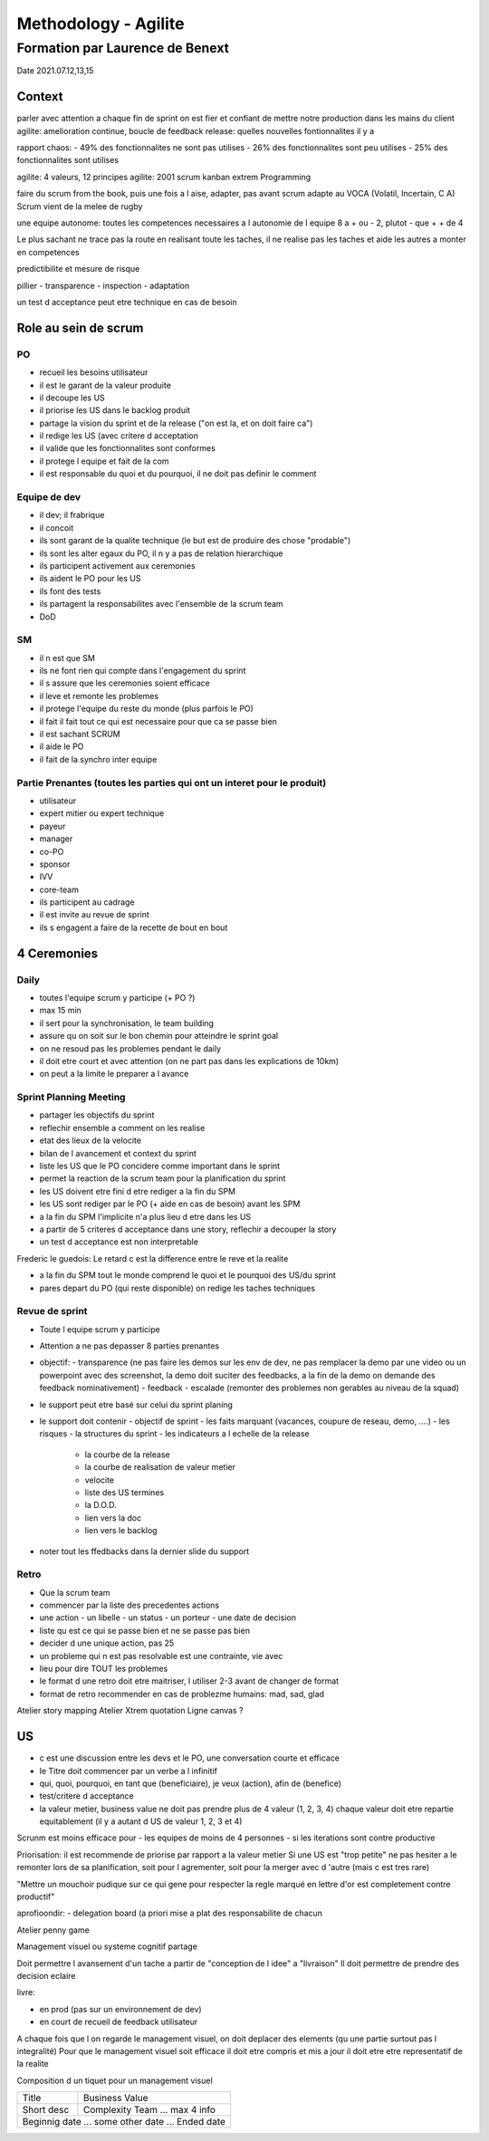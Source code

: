 Methodology - Agilite
#####################

Formation par Laurence de Benext
********************************

Date 2021.07.12,13,15

Context
=======

parler avec attention
a chaque fin de sprint on est fier et confiant de mettre notre production dans les mains du client
agilite: amelioration continue, boucle de feedback
release: quelles nouvelles fontionnalites il y a 

rapport chaos:
- 49% des fonctionnalites ne sont pas utilises
- 26% des fonctionnalites sont peu utilises
- 25% des fonctionnalites sont utilises

agilite: 4 valeurs, 12 principes
agilite: 2001
scrum
kanban
extrem Programming

faire du scrum from the book, puis une fois a l aise, adapter, pas avant
scrum adapte au VOCA (Volatil, Incertain, C A)
Scrum vient de la melee de rugby 

une equipe autonome: toutes les competences necessaires a l autonomie de l equipe
8 a + ou - 2, plutot - que +
+ de 4

Le plus sachant ne trace pas la route en realisant toute les taches, il ne realise pas les taches et aide les autres a monter en competences

predictibilite et mesure de risque

pillier
- transparence
- inspection
- adaptation

un test d acceptance peut etre technique en cas de besoin

Role au sein de scrum
=====================

PO
---

- recueil les besoins utilisateur
- il est le garant de la valeur produite
- il decoupe les US
- il priorise les US dans le backlog produit
- partage la vision du sprint et de la release ("on est la, et on doit faire ca")
- il redige les US (avec critere d acceptation
- il valide que les fonctionnalites sont conformes
- il protege l equipe et fait de la com
- il est responsable du quoi et du pourquoi, il ne doit pas definir le comment

Equipe de dev
--------------

- il dev; il frabrique
- il concoit
- ils sont garant de la qualite technique (le but est de produire des chose "prodable")
- ils sont les alter egaux du PO, il n y a pas de relation hierarchique
- ils participent activement aux ceremonies
- ils aident le PO pour les US
- ils font des tests
- ils partagent la responsabilites avec l'ensemble de la scrum team
- DoD

SM
---

- il n est que SM
- ils ne font rien qui compte dans l'engagement du sprint
- il s assure que les ceremonies soient efficace
- il leve et remonte les problemes
- il protege l'equipe du reste du monde (plus parfois le PO)
- il fait il fait tout ce qui est necessaire pour que ca se passe bien
- il est sachant SCRUM
- il aide le PO
- il fait de la synchro inter equipe

Partie Prenantes (toutes les parties qui ont un interet pour le produit)
-------------------------------------------------------------------------

- utilisateur
- expert mitier ou expert technique
- payeur
- manager
- co-PO
- sponsor
- IVV
- core-team

- ils participent au cadrage
- il est invite au revue de sprint
- ils s engagent a faire de la recette de bout en bout

4 Ceremonies
============

Daily
-----

- toutes l'equipe scrum y participe (+ PO ?)
- max 15 min
- il sert pour la synchronisation, le team building
- assure qu on soit sur le bon chemin pour atteindre le sprint goal
- on ne resoud pas les problemes pendant le daily
- il doit etre court et avec attention (on ne part pas dans les explications de 10km)
- on peut a la limite le preparer a l avance

Sprint Planning Meeting
------------------------

- partager les objectifs du sprint
- reflechir ensemble a comment on les realise
- etat des lieux de la velocite
- bilan de l avancement et context du sprint
- liste les US que le PO concidere comme important dans le sprint
- permet la reaction de la scrum team pour la planification du sprint
- les US doivent etre fini d etre rediger a la fin du SPM
- les US sont rediger par le PO (+ aide en cas de besoin) avant les SPM
- a la fin du SPM l'implicite n'a plus lieu d etre dans les US
- a partir de 5 criteres d acceptance dans une story, reflechir a decouper la story
- un test d acceptance est non interpretable

Frederic le guedois: Le retard c est la difference entre le reve et la realite

- a la fin du SPM tout le monde comprend le quoi et le pourquoi des US/du sprint
- pares depart du PO (qui reste disponible) on redige les taches techniques

Revue de sprint
----------------

- Toute l equipe scrum y participe
- Attention a ne pas depasser 8 parties prenantes
- objectif:
  - transparence (ne pas faire les demos sur les env de dev, ne pas remplacer la demo par une video ou un powerpoint avec des screenshot, la demo doit suciter des feedbacks, a la fin de la demo on demande des feedback nominativement)
  - feedback
  - escalade (remonter des problemes non gerables au niveau de la squad)
- le support peut etre basé sur celui du sprint planing
- le support doit contenir
  - objectif de sprint
  - les faits marquant (vacances, coupure de reseau, demo, ....)
  - les risques
  - la structures du sprint
  - les indicateurs a l echelle de la release
    - la courbe de la release
    - la courbe de realisation de valeur metier
    - velocite
    - liste des US termines
    - la D.O.D.
    - lien vers la doc
    - lien vers le backlog

- noter tout les ffedbacks dans la dernier slide du support

Retro
-----

- Que la scrum team
- commencer par la liste des precedentes actions
- une action
  - un libelle
  - un status
  - un porteur
  - une date de decision
- liste qu est ce qui se passe bien et ne se passe pas bien
- decider d une unique action, pas 25
-  un probleme qui n est pas resolvable est une contrainte, vie avec
- lieu pour dire TOUT les problemes
- le format d une retro doit etre maitriser, l utiliser 2-3 avant de changer de format
- format de retro recommender en cas de problezme humains: mad, sad, glad

Atelier story mapping
Atelier Xtrem quotation
Ligne canvas ?

US
===

- c est une discussion entre les devs et le PO, une conversation courte et efficace
- le Titre doit commencer par un verbe a l infinitif
- qui, quoi, pourquoi, en tant que (beneficiaire), je veux (action), afin de (benefice)
- test/critere d acceptance
- la valeur metier, business value ne doit pas prendre plus de 4 valeur (1, 2, 3, 4) chaque valeur doit etre repartie equitablement (il y a autant d US de valeur 1, 2, 3 et 4)

Scrunm est moins efficace pour
- les equipes de moins de 4 personnes
- si les iterations sont contre productive

Priorisation: il est recommende de priorise par rapport a la valeur metier
Si une US est "trop petite" ne pas hesiter a le remonter lors de sa planification, soit pour l agrementer, soit pour la merger avec d 'autre (mais c est tres rare)

"Mettre un mouchoir pudique sur ce qui gene pour respecter la regle marqué en lettre d'or est completement contre productif"

aprofioondir:
- delegation board (a priori mise a plat des responsabilite de chacun

Atelier penny game

Management visuel ou systeme cognitif partage

Doit permettre l avansement d'un tache a partir de "conception de l idee" a "livraison"
Il doit permettre de prendre des decision eclaire

livre:

- en prod (pas sur un environnement de dev)
- en court de recueil de feedback utilisateur

A chaque fois que l on regarde le management visuel, on doit deplacer des elements (qu une partie surtout pas l integralité)
Pour que le management visuel soit efficace il doit etre compris et mis a jour
il doit etre etre representatif de la realite

Composition d un tiquet pour un management visuel

+------------+-------------------------------------+
| Title      | Business Value                      |
+------------+-------------------------------------+
| Short desc | Complexity                          |
|            | Team                                |
|            | ...                                 |
|            | max 4 info                          |
+------------+-------------------------------------+
| Beginnig date ... some other date ... Ended date |
+------------+-------------------------------------+
